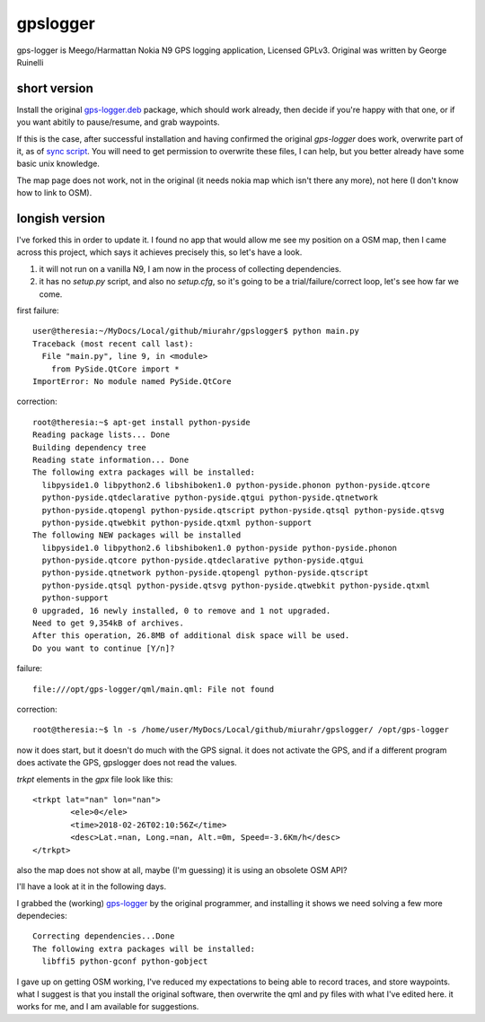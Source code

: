 gpslogger
==========
gps-logger is Meego/Harmattan Nokia N9 GPS logging application, Licensed GPLv3. Original was written by George Ruinelli

short version
------------------

Install the original `gps-logger.deb
<https://www.ruinelli.ch/download/software/harmattan/gps-logger_0.2.5_armel.deb>`_
package, which should work already, then decide if you're happy with that
one, or if you want abitily to pause/resume, and grab waypoints.

If this is the case, after successful installation and having confirmed the
original `gps-logger` does work, overwrite part of it, as of `sync script
<https://github.com/mfrasca/gpslogger/blob/master/sync>`_.  You will need to
get permission to overwrite these files, I can help, but you better already
have some basic unix knowledge.

The map page does not work, not in the original (it needs nokia map which
isn't there any more), not here (I don't know how to link to OSM).

longish version
------------------

I've forked this in order to update it.  I found no app that would allow me see my position on a OSM map,
then I came across this project, which says it achieves precisely this, so let's have a look.

#. it will not run on a vanilla N9, I am now in the process of collecting dependencies.

#. it has no `setup.py` script, and also no `setup.cfg`, so it's going to be a trial/failure/correct loop, let's see how far we come.

first failure::

 user@theresia:~/MyDocs/Local/github/miurahr/gpslogger$ python main.py 
 Traceback (most recent call last):
   File "main.py", line 9, in <module>
     from PySide.QtCore import *
 ImportError: No module named PySide.QtCore

correction::

 root@theresia:~$ apt-get install python-pyside
 Reading package lists... Done
 Building dependency tree       
 Reading state information... Done
 The following extra packages will be installed:
   libpyside1.0 libpython2.6 libshiboken1.0 python-pyside.phonon python-pyside.qtcore
   python-pyside.qtdeclarative python-pyside.qtgui python-pyside.qtnetwork 
   python-pyside.qtopengl python-pyside.qtscript python-pyside.qtsql python-pyside.qtsvg
   python-pyside.qtwebkit python-pyside.qtxml python-support
 The following NEW packages will be installed
   libpyside1.0 libpython2.6 libshiboken1.0 python-pyside python-pyside.phonon 
   python-pyside.qtcore python-pyside.qtdeclarative python-pyside.qtgui 
   python-pyside.qtnetwork python-pyside.qtopengl python-pyside.qtscript
   python-pyside.qtsql python-pyside.qtsvg python-pyside.qtwebkit python-pyside.qtxml
   python-support
 0 upgraded, 16 newly installed, 0 to remove and 1 not upgraded.
 Need to get 9,354kB of archives.
 After this operation, 26.8MB of additional disk space will be used.
 Do you want to continue [Y/n]? 

failure::

  file:///opt/gps-logger/qml/main.qml: File not found 

correction::

  root@theresia:~$ ln -s /home/user/MyDocs/Local/github/miurahr/gpslogger/ /opt/gps-logger

now it does start, but it doesn't do much with the GPS signal.  it does not activate the GPS,
and if a different program does activate the GPS, gpslogger does not read the values.  

`trkpt` elements in the `gpx` file look like this::

                <trkpt lat="nan" lon="nan">
                        <ele>0</ele>
                        <time>2018-02-26T02:10:56Z</time>
                        <desc>Lat.=nan, Long.=nan, Alt.=0m, Speed=-3.6Km/h</desc>
                </trkpt>


also the map does not show at all, maybe (I'm guessing) it is using an obsolete OSM API?

I'll have a look at it in the following days.

I grabbed the (working) `gps-logger
<https://www.ruinelli.ch/download/software/harmattan/gps-logger_0.2.5_armel.deb>`_
by the original programmer, and installing it shows we need solving a few
more dependecies::
  
  Correcting dependencies...Done
  The following extra packages will be installed:
    libffi5 python-gconf python-gobject

    
I gave up on getting OSM working, I've reduced my expectations to being able
to record traces, and store waypoints.  what I suggest is that you install
the original software, then overwrite the qml and py files with what I've
edited here.  it works for me, and I am available for suggestions.
